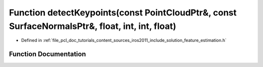 .. _exhale_function_iros2011_2include_2solution_2feature__estimation_8h_1a7145bc376699bd94634eed9f4aee74b3:

Function detectKeypoints(const PointCloudPtr&, const SurfaceNormalsPtr&, float, int, int, float)
================================================================================================

- Defined in :ref:`file_pcl_doc_tutorials_content_sources_iros2011_include_solution_feature_estimation.h`


Function Documentation
----------------------


.. doxygenfunction:: detectKeypoints(const PointCloudPtr&, const SurfaceNormalsPtr&, float, int, int, float)
